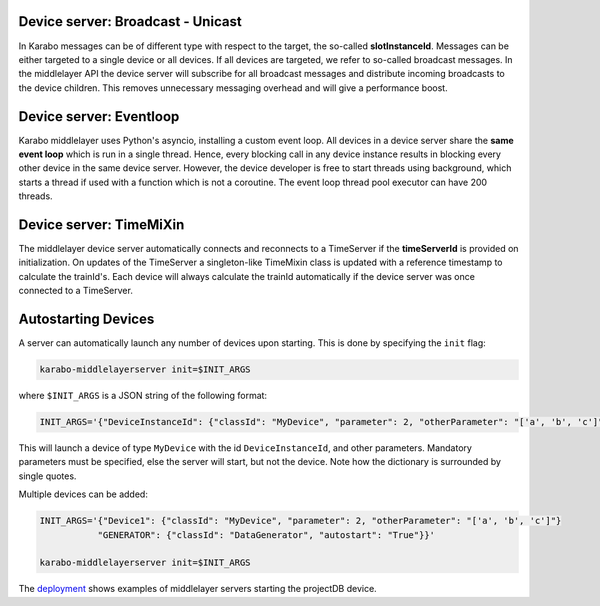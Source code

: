 Device server: Broadcast - Unicast
==================================

In Karabo messages can be of different type with respect to the target, the so-called
**slotInstanceId**. Messages can be either targeted to a single device or all
devices. If all devices are targeted, we refer to so-called broadcast messages.
In the middlelayer API the device server will subscribe for all broadcast messages and
distribute incoming broadcasts to the device children.
This removes unnecessary messaging overhead and will give a performance boost.

Device server: Eventloop
========================

Karabo middlelayer uses Python's asyncio, installing a custom event loop.
All devices in a device server share the **same event loop** which is run in a
single thread. Hence, every blocking call in any device instance results in
blocking every other device in the same device server.
However, the device developer is free to start threads using background, which
starts a thread if used with a function which is not a coroutine.
The event loop thread pool executor can have 200 threads.

Device server: TimeMiXin
========================

The middlelayer device server automatically connects and reconnects to a
TimeServer if the **timeServerId** is provided on initialization.
On updates of the TimeServer a singleton-like TimeMixin class is updated with
a reference timestamp to calculate the trainId's.
Each device will always calculate the trainId automatically if the device
server was once connected to a TimeServer.

Autostarting Devices
====================

A server can automatically launch any number of devices upon starting.
This is done by specifying the ``init`` flag:

.. code-block:: bash

   karabo-middlelayerserver init=$INIT_ARGS

where ``$INIT_ARGS`` is a JSON string of the following format:

.. code-block:: bash

    INIT_ARGS='{"DeviceInstanceId": {"classId": "MyDevice", "parameter": 2, "otherParameter": "['a', 'b', 'c']"}}'

This will launch a device of type ``MyDevice`` with the id
``DeviceInstanceId``, and other parameters.
Mandatory parameters must be specified, else the server will start, but not the
device.
Note how the dictionary is surrounded by single quotes.

Multiple devices can be added:

.. code-block:: bash

    INIT_ARGS='{"Device1": {"classId": "MyDevice", "parameter": 2, "otherParameter": "['a', 'b', 'c']"}
               "GENERATOR": {"classId": "DataGenerator", "autostart": "True"}}'

    karabo-middlelayerserver init=$INIT_ARGS

The deployment_ shows examples of middlelayer servers starting the projectDB
device.

.. _deployment: https://git.xfel.eu/gitlab/Karabo/deployment/merge_requests/827/diffs


